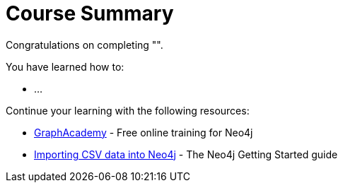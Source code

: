 = Course Summary

Congratulations on completing "######". 

You have learned how to:

* ...

Continue your learning with the following resources:

* link:https://graphacademy.neo4j.com[GraphAcademy^] - Free online training for Neo4j
* link:https://neo4j.com/docs/getting-started/data-import/csv-import/[Importing CSV data into Neo4j^] - The Neo4j Getting Started guide
